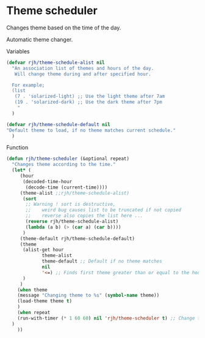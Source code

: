 #+PROPERTY: header-args    :results silent
* Theme scheduler

Changes theme based on the time of the day.

Automatic theme changer.

Variables
#+begin_src emacs-lisp
  (defvar rjh/theme-schedule-alist nil
    "An association list of themes and hours of the day.
     Will change theme during and after specified hour.

    For example;
    (list
     (7 . 'solarized-light) ;; Use the light theme after 7am
     (19 . 'solarized-dark) ;; Use the dark theme after 7pm
      "
	)

  (defvar rjh/theme-schedule-default nil
  "Default theme to load, if no theme matches current schedule."
    )
#+end_src

Function
#+begin_src emacs-lisp
  (defun rjh/theme-scheduler (&optional repeat)
    "Changes theme according to the time."
    (let* (
	   (hour
	    (decoded-time-hour
	     (decode-time (current-time))))
	   (theme-alist ;;rjh/theme-schedule-alist)
	    (sort
	     ;; Warning ! sort is destructive,
	     ;;    weird bug causes list to be truncated if not copied
	     ;;    reverse also copies the list here ...
	     (reverse rjh/theme-schedule-alist)
	     (lambda (a b) (> (car a) (car b))))
	    )
	   (theme-default rjh/theme-schedule-default)
	   (theme
	    (alist-get hour
		       theme-alist
		       theme-default ;; Default if no theme matches
		       nil
		       '<=) ;; Finds first theme greater than or equal to the hour
	    )
	   )
      (when theme
	  (message "Changing theme to %s" (symbol-name theme))
	  (load-theme theme t)
	  )
      (when repeat
	  (run-with-timer (* 1 60 60) nil 'rjh/theme-scheduler t) ;; Change theme every hour
	)
      ))
#+end_src
